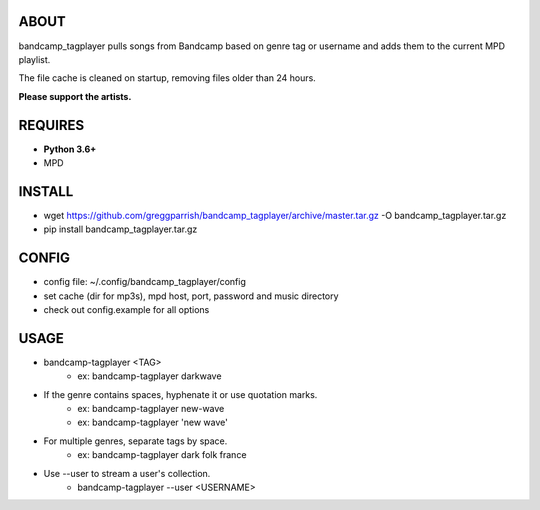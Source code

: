 ABOUT
-----
bandcamp_tagplayer pulls songs from Bandcamp based on genre tag or username and adds them to the current MPD playlist.

The file cache is cleaned on startup, removing files older than 24 hours.

**Please support the artists.**


REQUIRES
--------
- **Python 3.6+**
- MPD

INSTALL
-------
- wget https://github.com/greggparrish/bandcamp_tagplayer/archive/master.tar.gz -O bandcamp_tagplayer.tar.gz
- pip install bandcamp_tagplayer.tar.gz

CONFIG
------
- config file: ~/.config/bandcamp_tagplayer/config
- set cache (dir for mp3s), mpd host, port, password and music directory
- check out config.example for all options

USAGE
-----
- bandcamp-tagplayer <TAG>
    - ex: bandcamp-tagplayer darkwave

- If the genre contains spaces, hyphenate it or use quotation marks.
    - ex: bandcamp-tagplayer new-wave
    - ex: bandcamp-tagplayer 'new wave'

- For multiple genres, separate tags by space.
    - ex: bandcamp-tagplayer dark folk france

- Use --user to stream a user's collection.
    - bandcamp-tagplayer --user <USERNAME>
